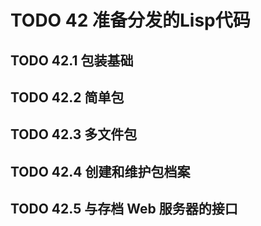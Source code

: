 #+LATEX_COMPILER: xelatex
#+LATEX_CLASS: elegantpaper
#+OPTIONS: prop:t
#+OPTIONS: ^:nil

* TODO 42 准备分发的Lisp代码
** TODO 42.1 包装基础
** TODO 42.2 简单包
** TODO 42.3 多文件包
** TODO 42.4 创建和维护包档案
** TODO 42.5 与存档 Web 服务器的接口
